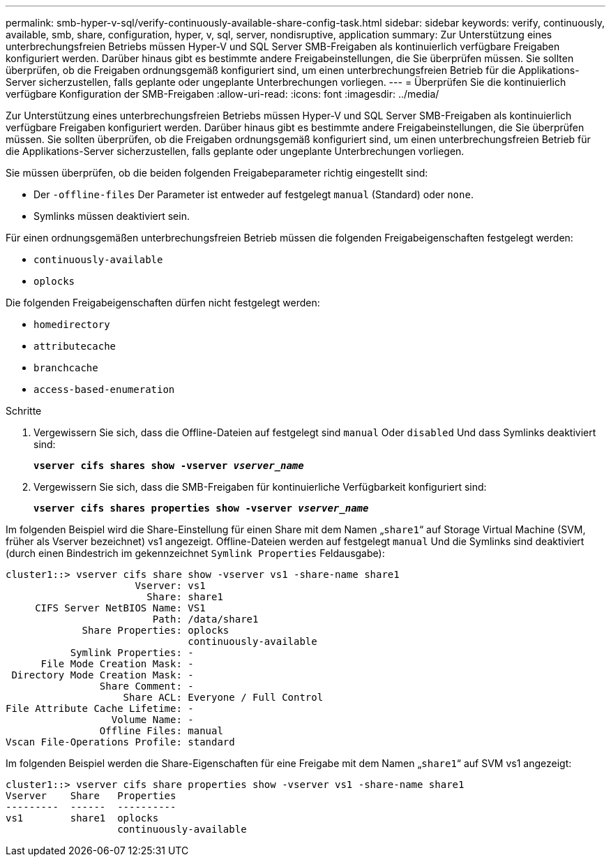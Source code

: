 ---
permalink: smb-hyper-v-sql/verify-continuously-available-share-config-task.html 
sidebar: sidebar 
keywords: verify, continuously, available, smb, share, configuration, hyper, v, sql, server, nondisruptive, application 
summary: Zur Unterstützung eines unterbrechungsfreien Betriebs müssen Hyper-V und SQL Server SMB-Freigaben als kontinuierlich verfügbare Freigaben konfiguriert werden. Darüber hinaus gibt es bestimmte andere Freigabeinstellungen, die Sie überprüfen müssen. Sie sollten überprüfen, ob die Freigaben ordnungsgemäß konfiguriert sind, um einen unterbrechungsfreien Betrieb für die Applikations-Server sicherzustellen, falls geplante oder ungeplante Unterbrechungen vorliegen. 
---
= Überprüfen Sie die kontinuierlich verfügbare Konfiguration der SMB-Freigaben
:allow-uri-read: 
:icons: font
:imagesdir: ../media/


[role="lead"]
Zur Unterstützung eines unterbrechungsfreien Betriebs müssen Hyper-V und SQL Server SMB-Freigaben als kontinuierlich verfügbare Freigaben konfiguriert werden. Darüber hinaus gibt es bestimmte andere Freigabeinstellungen, die Sie überprüfen müssen. Sie sollten überprüfen, ob die Freigaben ordnungsgemäß konfiguriert sind, um einen unterbrechungsfreien Betrieb für die Applikations-Server sicherzustellen, falls geplante oder ungeplante Unterbrechungen vorliegen.

Sie müssen überprüfen, ob die beiden folgenden Freigabeparameter richtig eingestellt sind:

* Der `-offline-files` Der Parameter ist entweder auf festgelegt `manual` (Standard) oder `none`.
* Symlinks müssen deaktiviert sein.


Für einen ordnungsgemäßen unterbrechungsfreien Betrieb müssen die folgenden Freigabeigenschaften festgelegt werden:

* `continuously-available`
* `oplocks`


Die folgenden Freigabeigenschaften dürfen nicht festgelegt werden:

* `homedirectory`
* `attributecache`
* `branchcache`
* `access-based-enumeration`


.Schritte
. Vergewissern Sie sich, dass die Offline-Dateien auf festgelegt sind `manual` Oder `disabled` Und dass Symlinks deaktiviert sind:
+
`*vserver cifs shares show -vserver _vserver_name_*`

. Vergewissern Sie sich, dass die SMB-Freigaben für kontinuierliche Verfügbarkeit konfiguriert sind:
+
`*vserver cifs shares properties show -vserver _vserver_name_*`



Im folgenden Beispiel wird die Share-Einstellung für einen Share mit dem Namen „`share1`“ auf Storage Virtual Machine (SVM, früher als Vserver bezeichnet) vs1 angezeigt. Offline-Dateien werden auf festgelegt `manual` Und die Symlinks sind deaktiviert (durch einen Bindestrich im gekennzeichnet `Symlink Properties` Feldausgabe):

[listing]
----
cluster1::> vserver cifs share show -vserver vs1 -share-name share1
                      Vserver: vs1
                        Share: share1
     CIFS Server NetBIOS Name: VS1
                         Path: /data/share1
             Share Properties: oplocks
                               continuously-available
           Symlink Properties: -
      File Mode Creation Mask: -
 Directory Mode Creation Mask: -
                Share Comment: -
                    Share ACL: Everyone / Full Control
File Attribute Cache Lifetime: -
                  Volume Name: -
                Offline Files: manual
Vscan File-Operations Profile: standard
----
Im folgenden Beispiel werden die Share-Eigenschaften für eine Freigabe mit dem Namen „`share1`“ auf SVM vs1 angezeigt:

[listing]
----
cluster1::> vserver cifs share properties show -vserver vs1 -share-name share1
Vserver    Share   Properties
---------  ------  ----------
vs1        share1  oplocks
                   continuously-available
----